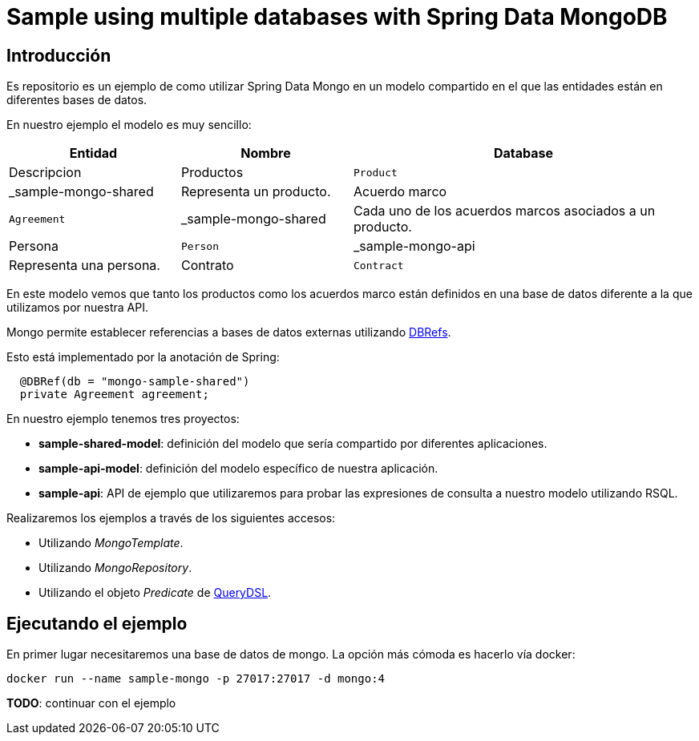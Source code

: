= Sample using multiple databases with Spring Data MongoDB

== Introducción

Es repositorio es un ejemplo de como utilizar Spring Data Mongo en un modelo compartido en el que
las entidades están en diferentes bases de datos.

En nuestro ejemplo el modelo es muy sencillo:

[options="header",cols="1,1,2"]
|===
|Entidad       |Nombre        |Database              |Descripcion
|Productos     |`Product`     |_sample-mongo-shared  |Representa un producto.
|Acuerdo marco |`Agreement`   |_sample-mongo-shared  |Cada uno de los acuerdos marcos asociados a un producto.
|Persona       |`Person`      |_sample-mongo-api     |Representa una persona.
|Contrato      |`Contract`    |_sample-mongo-api     |Representa un contrato asociado a un producto. El contrato estará asociado a
                                                      una persona como tomador (holder), y a una lista de personas como
                                                      beneficiarios (recipients).
|===

En este modelo vemos que tanto los productos como los acuerdos marco están definidos en una base de datos diferente
a la que utilizamos por nuestra API.

Mongo permite establecer referencias a bases de datos externas utilizando
https://docs.mongodb.com/manual/reference/database-references/#dbrefs[DBRefs].

Esto está implementado por la anotación de Spring:

[source,java]
----
  @DBRef(db = "mongo-sample-shared")
  private Agreement agreement;
----

En nuestro ejemplo tenemos tres proyectos:

* *sample-shared-model*: definición del modelo que sería compartido por diferentes aplicaciones.
* *sample-api-model*: definición del modelo específico de nuestra aplicación.
* *sample-api*: API de ejemplo que utilizaremos para probar las expresiones de consulta a nuestro modelo utilizando RSQL.

Realizaremos los ejemplos a través de los siguientes accesos:

* Utilizando _MongoTemplate_.
* Utilizando _MongoRepository_.
* Utilizando el objeto _Predicate_ de http://www.querydsl.com/[QueryDSL].

== Ejecutando el ejemplo

En primer lugar necesitaremos una base de datos de mongo. La opción más cómoda es hacerlo vía docker:

----
docker run --name sample-mongo -p 27017:27017 -d mongo:4
----

*TODO*: continuar con el ejemplo

////

db.contracts.find({contractNumber:"100000000001"})
db.contracts.find({'agreement.$id':"10001"})

db.contracts.find({'agreement.product.$id':"100"})

////
